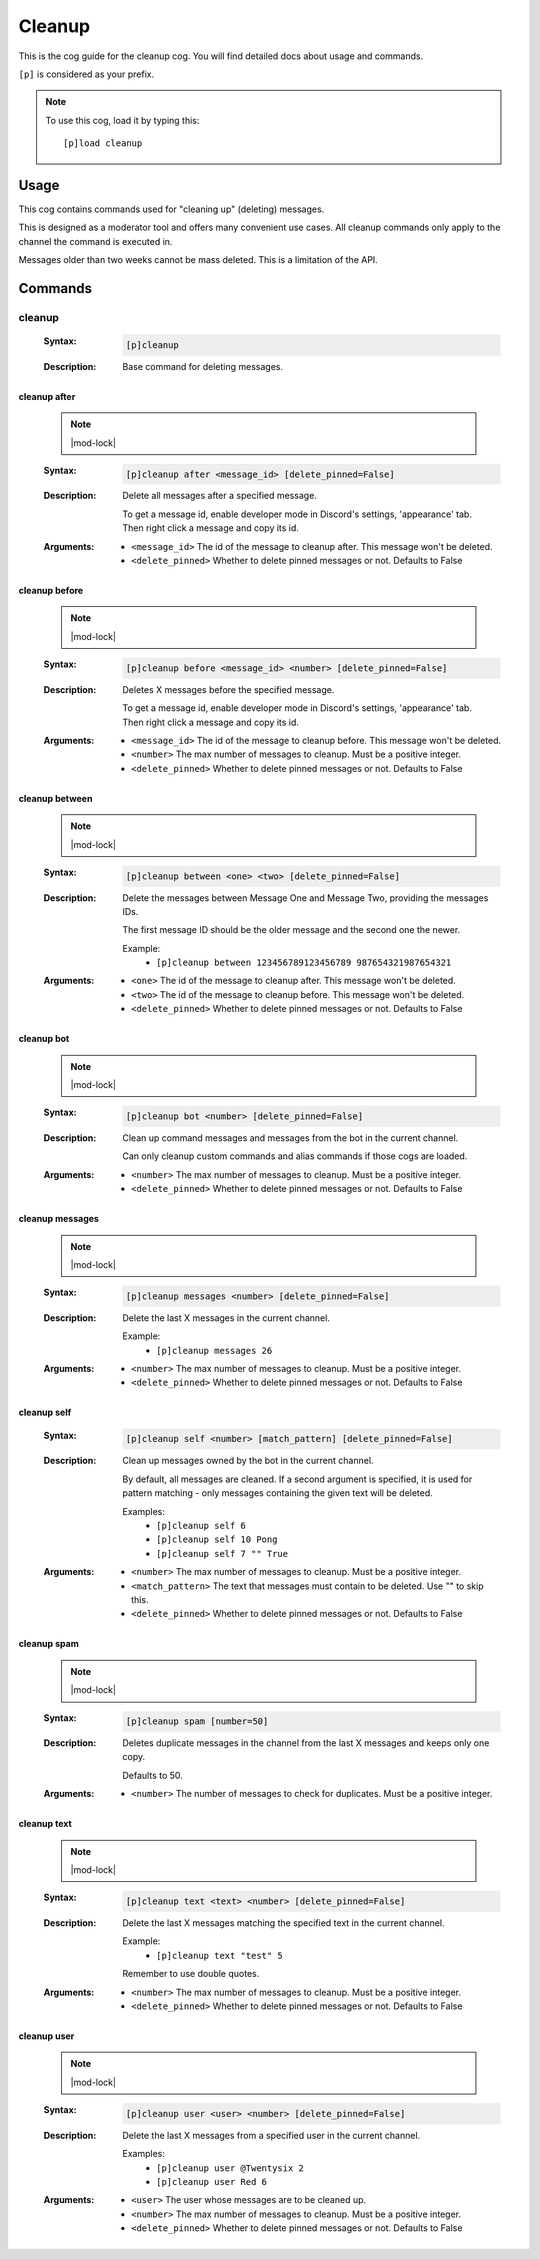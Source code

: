 .. _cleanup:

=======
Cleanup
=======

This is the cog guide for the cleanup cog. You will
find detailed docs about usage and commands.

``[p]`` is considered as your prefix.

.. note:: To use this cog, load it by typing this::

        [p]load cleanup

.. _cleanup-usage:

-----
Usage
-----

This cog contains commands used for "cleaning up" (deleting) messages.

This is designed as a moderator tool and offers many convenient use cases.
All cleanup commands only apply to the channel the command is executed in.

Messages older than two weeks cannot be mass deleted.
This is a limitation of the API.


.. _cleanup-commands:

--------
Commands
--------

.. _cleanup-command-cleanup:

^^^^^^^
cleanup
^^^^^^^

 :Syntax:
     .. code-block:: none

         [p]cleanup 

 :Description:
     Base command for deleting messages.

.. _cleanup-command-cleanup-after:

"""""""""""""
cleanup after
"""""""""""""

 .. note:: |mod-lock|

 :Syntax:
     .. code-block:: none

         [p]cleanup after <message_id> [delete_pinned=False]

 :Description:
     Delete all messages after a specified message.

     To get a message id, enable developer mode in Discord's
     settings, 'appearance' tab. Then right click a message
     and copy its id.

 :Arguments:
     - ``<message_id>`` The id of the message to cleanup after. This message won't be deleted.
     - ``<delete_pinned>`` Whether to delete pinned messages or not. Defaults to False

.. _cleanup-command-cleanup-before:

""""""""""""""
cleanup before
""""""""""""""

 .. note:: |mod-lock|

 :Syntax:
     .. code-block:: none

         [p]cleanup before <message_id> <number> [delete_pinned=False]

 :Description:
     Deletes X messages before the specified message.

     To get a message id, enable developer mode in Discord's
     settings, 'appearance' tab. Then right click a message
     and copy its id.

 :Arguments:
     - ``<message_id>`` The id of the message to cleanup before. This message won't be deleted.
     - ``<number>`` The max number of messages to cleanup. Must be a positive integer.
     - ``<delete_pinned>`` Whether to delete pinned messages or not. Defaults to False

.. _cleanup-command-cleanup-between:

"""""""""""""""
cleanup between
"""""""""""""""

 .. note:: |mod-lock|

 :Syntax:
     .. code-block:: none

         [p]cleanup between <one> <two> [delete_pinned=False]

 :Description:
     Delete the messages between Message One and Message Two, providing the messages IDs.

     The first message ID should be the older message and the second one the newer.

     Example:
         - ``[p]cleanup between 123456789123456789 987654321987654321``

 :Arguments:
     - ``<one>`` The id of the message to cleanup after. This message won't be deleted.
     - ``<two>`` The id of the message to cleanup before. This message won't be deleted.
     - ``<delete_pinned>`` Whether to delete pinned messages or not. Defaults to False

.. _cleanup-command-cleanup-bot:

"""""""""""
cleanup bot
"""""""""""

 .. note:: |mod-lock|

 :Syntax:
     .. code-block:: none

         [p]cleanup bot <number> [delete_pinned=False]

 :Description:
     Clean up command messages and messages from the bot in the current channel.

     Can only cleanup custom commands and alias commands if those cogs are loaded.

 :Arguments:
     - ``<number>`` The max number of messages to cleanup. Must be a positive integer.
     - ``<delete_pinned>`` Whether to delete pinned messages or not. Defaults to False

.. _cleanup-command-cleanup-messages:

""""""""""""""""
cleanup messages
""""""""""""""""

 .. note:: |mod-lock|

 :Syntax:
     .. code-block:: none

         [p]cleanup messages <number> [delete_pinned=False]

 :Description:
     Delete the last X messages in the current channel.

     Example:
         - ``[p]cleanup messages 26``

 :Arguments:
     - ``<number>`` The max number of messages to cleanup. Must be a positive integer.
     - ``<delete_pinned>`` Whether to delete pinned messages or not. Defaults to False

.. _cleanup-command-cleanup-self:

""""""""""""
cleanup self
""""""""""""

 :Syntax:
     .. code-block:: none

         [p]cleanup self <number> [match_pattern] [delete_pinned=False]

 :Description:
     Clean up messages owned by the bot in the current channel.

     By default, all messages are cleaned. If a second argument is specified,
     it is used for pattern matching - only messages containing the given text will be deleted.

     Examples:
         - ``[p]cleanup self 6``
         - ``[p]cleanup self 10 Pong``
         - ``[p]cleanup self 7 "" True``

 :Arguments:
     - ``<number>`` The max number of messages to cleanup. Must be a positive integer.
     - ``<match_pattern>`` The text that messages must contain to be deleted. Use "" to skip this.
     - ``<delete_pinned>`` Whether to delete pinned messages or not. Defaults to False

.. _cleanup-command-cleanup-spam:

""""""""""""
cleanup spam
""""""""""""

 .. note:: |mod-lock|

 :Syntax:
     .. code-block:: none

         [p]cleanup spam [number=50]

 :Description:
     Deletes duplicate messages in the channel from the last X messages and keeps only one copy.

     Defaults to 50.

 :Arguments:
     - ``<number>`` The number of messages to check for duplicates. Must be a positive integer.

.. _cleanup-command-cleanup-text:

""""""""""""
cleanup text
""""""""""""

 .. note:: |mod-lock|

 :Syntax:
     .. code-block:: none

         [p]cleanup text <text> <number> [delete_pinned=False]

 :Description:
     Delete the last X messages matching the specified text in the current channel.

     Example:
         - ``[p]cleanup text "test" 5``

     Remember to use double quotes.

 :Arguments:
     - ``<number>`` The max number of messages to cleanup. Must be a positive integer.
     - ``<delete_pinned>`` Whether to delete pinned messages or not. Defaults to False

.. _cleanup-command-cleanup-user:

""""""""""""
cleanup user
""""""""""""

 .. note:: |mod-lock|

 :Syntax:
     .. code-block:: none

         [p]cleanup user <user> <number> [delete_pinned=False]

 :Description:
     Delete the last X messages from a specified user in the current channel.

     Examples:
         - ``[p]cleanup user @Twentysix 2``
         - ``[p]cleanup user Red 6``

 :Arguments:
     - ``<user>`` The user whose messages are to be cleaned up.
     - ``<number>`` The max number of messages to cleanup. Must be a positive integer.
     - ``<delete_pinned>`` Whether to delete pinned messages or not. Defaults to False
